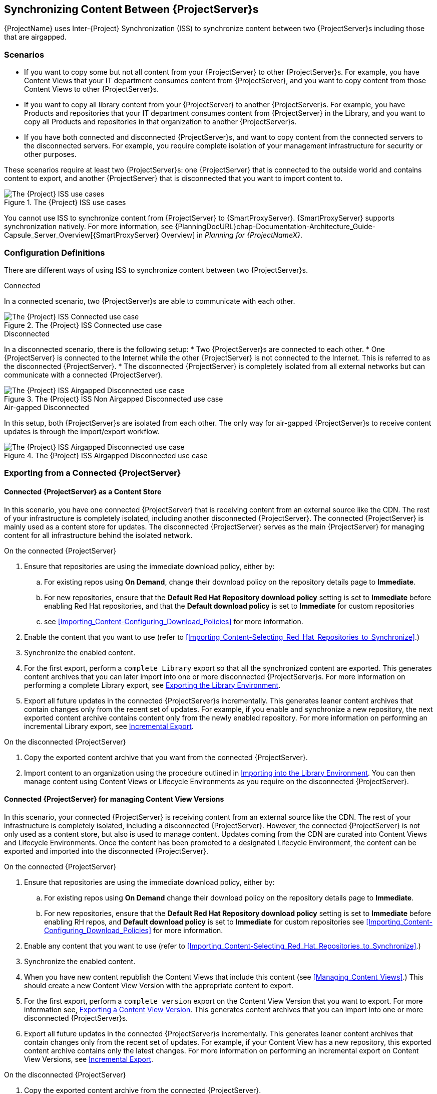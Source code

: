 [[Using_ISS]]
== Synchronizing Content Between {ProjectServer}s

{ProjectName} uses Inter-{Project} Synchronization (ISS) to synchronize content between two {ProjectServer}s including those that are airgapped.


=== Scenarios
* If you want to copy some but not all content from your {ProjectServer} to other {ProjectServer}s.
For example, you have Content Views that your IT department consumes content from {ProjectServer}, and you want to copy content from those Content Views to other {ProjectServer}s.

* If you want to copy all library content from your {ProjectServer} to another {ProjectServer}s.
For example, you have Products and repositories that your IT department consumes content from {ProjectServer} in the Library, and you want to copy all Products and repositories in that organization to another {ProjectServer}s.

* If you have both connected and disconnected {ProjectServer}s, and want to copy content from the connected servers to the disconnected servers.
For example, you require complete isolation of your management infrastructure for security or other purposes.

These scenarios require at least two {ProjectServer}s: one {ProjectServer} that is connected to the outside world and contains content to export, and another {ProjectServer} that is disconnected that you want to import content to.

[[img-disconnected]]

ifndef::satellite[]
image::Disconnected.png[title="The {Project} ISS use cases", alt="The {Project} ISS use cases"]
endif::[]

You cannot use ISS to synchronize content from {ProjectServer} to {SmartProxyServer}.
{SmartProxyServer} supports synchronization natively.
For more information, see {PlanningDocURL}chap-Documentation-Architecture_Guide-Capsule_Server_Overview[{SmartProxyServer} Overview] in _Planning for {ProjectNameX}_.

=== Configuration Definitions
There are different ways of using ISS to synchronize content between two {ProjectServer}s.

.Connected
In a connected scenario, two {ProjectServer}s are able to communicate with each other.

ifndef::satellite[]
image::Connected.png[title="The {Project} ISS Connected use case", alt="The {Project} ISS Connected use case"]
endif::[]

.Disconnected
In a disconnected scenario, there is the following setup:
* Two {ProjectServer}s are connected to each other.
* One {ProjectServer} is connected to the Internet while the other {ProjectServer} is not connected to the Internet.
This is referred to as the disconnected {ProjectServer}.
* The disconnected {ProjectServer} is completely isolated from all external networks but can communicate with a connected {ProjectServer}.

ifndef::satellite[]
image::Non-Airgapped-Disconnected.png[title="The {Project} ISS Non Airgapped Disconnected use case", alt="The {Project} ISS Airgapped Disconnected use case"]
endif::[]


.Air-gapped Disconnected
In this setup, both {ProjectServer}s are isolated from each other.
The only way for air-gapped {ProjectServer}s to receive content updates is through the import/export workflow.

ifndef::satellite[]
image::Airgapped-Disconnected.png[title="The {Project} ISS Airgapped Disconnected use case", alt="The {Project} ISS Airgapped Disconnected use case"]
endif::[]

=== Exporting from a Connected {ProjectServer}

==== Connected {ProjectServer} as a Content Store

In this scenario, you have one connected {ProjectServer} that is receiving content from an external source like the CDN.
The rest of your infrastructure is completely isolated, including another disconnected {ProjectServer}.
The connected {ProjectServer} is mainly used as a content store for updates.
The disconnected {ProjectServer} serves as the main {ProjectServer} for managing content for all infrastructure behind the isolated network.

.On the connected {ProjectServer}

. Ensure that repositories are using the immediate download policy, either by:
.. For existing repos using *On Demand*, change their download policy on the repository details page to *Immediate*.
.. For new repositories, ensure that the *Default Red Hat Repository download policy* setting is set to *Immediate* before enabling Red Hat repositories, and that the *Default download policy* is set to *Immediate* for custom repositories
.. see xref:Importing_Content-Configuring_Download_Policies[] for more information.
. Enable the content that you want to use (refer to xref:Importing_Content-Selecting_Red_Hat_Repositories_to_Synchronize[].)
. Synchronize the enabled content.
. For the first export, perform a `complete Library` export so that all the synchronized content are exported.
This  generates content archives that you can later import into one or more disconnected {ProjectServer}s.
For more information on performing a complete Library export, see xref:Using_ISS-Exporting-Library[].
. Export all future updates in the connected {ProjectServer}s incrementally.
This generates leaner content archives that contain changes only from the recent set of updates.
For example, if you enable and synchronize a new repository, the next exported content archive contains content only from the newly enabled repository.
For more information on performing an incremental Library export, see xref:Using_ISS-Exporting-Library-Incremental[].


.On the disconnected {ProjectServer}

. Copy the exported content archive that you want from the connected {ProjectServer}.
. Import content to an organization using the procedure outlined in xref:Using_ISS-Importing-Library[].
You can then manage content using Content Views or Lifecycle Environments as you require on the disconnected {ProjectServer}.

==== Connected {ProjectServer} for managing Content View Versions

In this scenario, your connected {ProjectServer} is receiving content from an external source like the CDN. The rest of your infrastructure is completely isolated, including a disconnected {ProjectServer}.
However, the connected {ProjectServer} is not only used as a content store, but also is used to manage content.
Updates coming from the CDN are curated into Content Views and Lifecycle Environments.
Once the content has been promoted to a designated Lifecycle Environment, the content can be exported and imported into the disconnected {ProjectServer}.

.On the connected {ProjectServer}
. Ensure that repositories are using the immediate download policy, either by:
.. For existing repos using *On Demand* change their download policy on the repository details page to *Immediate*.
.. For new repositories, ensure that the *Default Red Hat Repository download policy* setting is set to *Immediate* before enabling RH repos, and *Default download policy* is set to *Immediate* for custom repositories
see xref:Importing_Content-Configuring_Download_Policies[] for more information.
. Enable any content that you want to use (refer to xref:Importing_Content-Selecting_Red_Hat_Repositories_to_Synchronize[].)
. Synchronize the enabled content.
. When you have new content republish the Content Views that include this content (see xref:Managing_Content_Views[].) This should create a new Content View Version with the appropriate content to export.
. For the first export, perform a `complete version` export on the Content View Version that you want to export.
For more information see, xref:Using_ISS-Exporting-a-Content-View-Version[].
This generates content archives that you can import into one or more disconnected {ProjectServer}s.
. Export all future updates in the connected {ProjectServer}s incrementally.
This generates leaner content archives that contain changes only from the recent set of updates.
For example, if your Content View has a new repository, this exported content archive  contains only the latest changes.
For more information on performing an incremental export on Content View Versions, see xref:Using_ISS-Exporting-a-Content-View-Version-Incremental[].

.On the disconnected {ProjectServer}

. Copy the exported content archive from the connected {ProjectServer}.
. Import the content to the organization that you want.
For more information, see xref:Using_ISS-Importing-Content-View-Version[].
This will create a content view version from the exported content archives and them import  content appropriately.

=== Keeping track of your exports

If you are exporting content to several disconnected {ProjectServer}s then using a `--destination-server` option  provides a way to organize or maintain a record of what versions got exported to a given destination.
For more information, see xref:Using_ISS-Destination-Server[].

This option is available for all content-export operations. You can use the `destination-server` to

* Query what was previously exported to a given destination.
* Generate incremental exports automatically to the given destination server.


== Operations

[[Using_ISS-Exporting-a-Content-View-Version]]
=== Exporting a Content View Version

You can export a version of a Content View to an archive file from {ProjectServer} and use this archive file to create the same Content View version on another {ProjectServer} or on another {ProjectServer} organization.
{Project} does not export composite Content Views.
The exported archive file contains the following data:

* A JSON file containing Content View version metadata
* An archive file containing all the repositories included into the Content View version

{ProjectServer} exports only RPM and kickstart files added to a version of a Content View.
{Project} does not export the following content:

* Puppet content
* Docker content
* OSTree content
* Content View definitions and metadata, such as package filters.

.Prerequisites

To export a Content View, ensure that {ProjectServer} where you want to export meets the following conditions:

* Ensure that the export directory has free storage space to accommodate the export.
* Ensure that the `/var/lib/pulp/exports` directory has free storage space equivalent to the size of the repositories being exported for temporary files created during the export process.
* Ensure that you set download policy to *Immediate* for all repositories within the Content View you export.
For more information, see xref:Importing_Content-Configuring_Download_Policies[].
* Ensure that you synchronize Products that you export to the required date.

.To Export a Content View Version:

. List versions of the Content View that are available for export:
+
[subs="+quotes"]
----

# hammer content-view version list --organization=export-org --content-view=view
---|----------|---------|-------------|-----------------------
ID | NAME     | VERSION | DESCRIPTION | LIFECYCLE ENVIRONMENTS
---|----------|---------|-------------|-----------------------
5  | view 3.0 | 3.0     |             | Library
4  | view 2.0 | 2.0     |             |
3  | view 1.0 | 1.0     |             |
---|----------|---------|-------------|----------------------

----

.Export a Content View version
Get the version number of desired version. The following example targets version `1.0` for export.

[options="nowrap" subs="+quotes"]
----
# hammer content-export complete version --content-view=view --version=1.0 --organization=export-21527
----

. Verify that the archive containing the exported version of a Content View is located in the export directory:
+
[options="nowrap" subs="+quotes"]
----
# ls -lh /var/lib/pulp/exports/export-21527/view/1.0/2021-02-25T18-59-26-00-00/

----

. You require all three files, for example, the `tar.gz` archive file, the `toc.json` and `metadata.json` to import the content successfully.

.Export with chunking

In many cases, the exported archive content can be several gigabytes in size. You might want to split it smaller sizes or chunks. You can use the `--chunk-size-gb` option with in the `hammer content-export` command to handle this. The following example uses the `--chunk-size-gb=2` to split the archives into `2 GB` chunks.


[options="nowrap" subs="+quotes"]
----
# hammer content-export complete version --content-view=view --version=1.0 --organization=export-21527 --chunk-size-mb=10

# ls -lh  /var/lib/pulp/exports/export-21527/view/1.0/2021-02-25T21-15-22-00-00/
----

[[Using_ISS-Destination-Server]]
=== Keeping track of your exports

When importing content to several {ProjectServer}s, the --destination-server option is especially useful for keeping track of which content was exported and to where.

You can use this flag to let the exporting {ProjectServer} keep track of content in specific servers.
The `--destination-server` option functions to indicate the destination server that your content is imported to.
The following example uses `--destination-server=mirror1` to export content to `mirror1`.
The archive is created on the exporting {ProjectServer}.
However, a record of each export is also maintained.
This can be very useful when incrementally exporting.

[options="nowrap" subs="+quotes"]
----
# hammer content-export complete version \
--content-view=view --version=1.0 \
--organization=export-21527 \
--destination-server=mirror1
----

[[Using_ISS-Exporting-a-Content-View-Version-Incremental]]
.Incremental Export

Exporting complete versions can be a very expensive operation on storage space and resources. Content View versions that have multiple {RHEL} trees can occupy several gigabytes of the space on {ProjectServer}.

You can use the *Incremental Export* functionality to help reduce demands on your infrastructure.
*Incremental Export* exports only content that changes from the previously exported version.
Generally, incremental changes are smaller than full exports.
ln the following example, since version `1.0` has already been exported and the command targets version 2.0 for export.
To use incremental export, complete the following steps.

----
# hammer content-export incremental version --content-view=view --version=2.0 --organization=export-21527

# ls -lh /var/lib/pulp/exports/export-21527/view/2.0/2021-02-25T21-45-34-00-00/
----

=== Examining the exports

You can query on the exports that you previously have created via the `hammer content-export list` command.

----
hammer content-export list --organization=export-21527
---|--------------------|-----------------------------------------------------------------------|-------------|----------------------|-------------------------|-------------------------|------------------------
ID | DESTINATION SERVER | PATH                                                                  | TYPE        | CONTENT VIEW VERSION | CONTENT VIEW VERSION ID | CREATED AT              | UPDATED AT
---|--------------------|-----------------------------------------------------------------------|-------------|----------------------|-------------------------|-------------------------|------------------------
1  |                    | /var/lib/pulp/exports/export-21527/view/1.0/2021-02-25T18-59-26-00-00 | complete    | view 1.0             | 3                       | 2021-02-25 18:59:30 UTC | 2021-02-25 18:59:30 UTC
2  |                    | /var/lib/pulp/exports/export-21527/view/1.0/2021-02-25T21-15-22-00-00 | complete    | view 1.0             | 3                       | 2021-02-25 21:15:26 UTC | 2021-02-25 21:15:26 UTC
3  |                    | /var/lib/pulp/exports/export-21527/view/2.0/2021-02-25T21-45-34-00-00 | incremental | view 2.0             | 4                       | 2021-02-25 21:45:37 UTC | 2021-02-25 21:45:37 UTC
---|--------------------|-----------------------------------------------------------------------|-------------|----------------------|-------------------------|-------------------------|------------------------
----

[[Using_ISS-Importing-Content-View-Version]]
=== Importing a Content View Version

You can use the archive that the `hammer content-export` command outputs to create a version of a Content View with the same content as the exported Content View version.
For more information about exporting a Content View version, see xref:Using_ISS-Exporting-a-Content-View-Version[].

When you import a Content View version, it has the same major and minor version numbers and contains the same repositories with the same packages and errata.
You can customize the version numbers by changing the `major` and `minor` settings in the `json` file that is located in the exported archive.

.Prerequisites

To import a Content View, ensure that {ProjectServer} where you want to import meets the following conditions:

. The exported archive must be in a directory under `/var/lib/pulp/imports`.
. The directory must have `pulp:pulp` permissions so that Pulp can read and write the `.json` files in that directory.
. The user importing the content view version must have the 'Content Importer' Role.

.Procedure

. Copy the archived file with the exported Content View version to the `/var/lib/pulp/imports` directory on {ProjectServer} where you want to import.
. Set the SELinux permission of the archive files to `pulp:pulp`.
+
[subs="+quotes"]
----
# chown -R pulp:pulp /var/lib/pulp/imports/2021-02-25T21-15-22-00-00/
----
+
. Verify that the SELinux permission change occurs:
+
[subs="+quotes"]
----
# ls -lh  /var/lib/pulp/imports/2021-02-25T21-15-22-00-00/

----
+
. On {ProjectServer} where you want to import, create a Content View with the same name and label as the exported Content View with the `Import Only` option set.
For more information, see xref:Managing_Content_Views-Creating_a_Simple_Content_View[].
. Ensure that you enable the repositories that the Products in the exported Content View version include.
For more information, see xref:Importing_Content-Selecting_Red_Hat_Repositories_to_Synchronize[].
. In the {Project} web UI, navigate to *Content* > *Products*, click the *Yum content* tab and add the same `Yum` content that the exported Content View version includes.
. Identify the Content View that you want to import
+
[subs="+quotes"]
----
# hammer content-view list --organization=import-20639
----------------|---------------------------|--------------------------------------|-----------|---------------------|---------------
CONTENT VIEW ID | NAME                      | LABEL                                | COMPOSITE | LAST PUBLISHED      | REPOSITORY IDS
----------------|---------------------------|--------------------------------------|-----------|---------------------|---------------
4               | Default Organization View | 6e13cfca-cfb3-4870-9d8b-3bdc0caf97c9 | false     | 2021/03/01 22:50:10 |
5               | view                      | view                                 | false     |                     |
----------------|---------------------------|--------------------------------------|-----------|---------------------|---------------
+
----
. To import the Content View version to {ProjectServer}, enter the following command:
+
[subs="+quotes"]
----
# hammer content-import version --content-view=view \
                                --organization=import-20639 \
                                --path=/var/lib/pulp/imports/2021-02-25T21-15-22-00-00/
----
+
Note that you must enter the full path `/var/lib/pulp/imports/<path>`. Relative paths do not work.
+
. To verify that you import the Content View version successfully, list Content Views for your organization:
+
[subs="+quotes"]
----
# hammer content-view version list --content-view=view \
                                   --organization=import-20639
---|----------|---------|-------------|-----------------------
ID | NAME     | VERSION | DESCRIPTION | LIFECYCLE ENVIRONMENTS
---|----------|---------|-------------|-----------------------
7  | view 1.0 | 1.0     |             | Library
---|----------|---------|-------------|-----------------------
----




[[Using_ISS-Exporting-Library]]
=== Exporting the Library Environment

You can export contents of all Yum repositories in the Library environment of an organization to an archive file from {ProjectServer} and use this archive file to create the same repositories in another {ProjectServer} or in another {ProjectServer} organization.
The exported archive file contains the following data:

* A JSON file containing Content View version metadata
* An archive file containing all the repositories from the Library environment of the organization.

{ProjectServer} exports only RPM and kickstart files included in a Content View  version.
{Project} does not export the following content:

* Puppet content
* Docker content
* OSTree content

.Prerequisites

To export the contents of the Library lifecycle environment of the organization, ensure that {ProjectServer} where you want to export meets the following conditions:

* Ensure that the export directory has free storage space to accommodate the export.
* Ensure that the `/var/lib/pulp/exports` directory has free storage space equivalent to the size of the repositories being exported for temporary files created during the export process.
* Ensure that you set download policy to *Immediate* for all repositories within the Library lifecycle environment you export.
For more information, see xref:Importing_Content-Configuring_Download_Policies[].
* Ensure that you synchronize Products that you export to the required date.

.To Export the Library Content of an Organization:

Use the organization name or ID to export.

[options="nowrap" subs="+quotes"]
----
# hammer content-export complete library --organization=export-21527
----

. Verify that the archive containing the exported version of a Content View is located in the export directory:
+
[options="nowrap" subs="+quotes"]
----
# ls -lh /var/lib/pulp/exports/export-21527/Export-Library/1.0/2021-03-02T03-35-24-00-00
total 68M
-rw-r--r--. 1 pulp pulp 68M Mar  2 03:35 export-1e25417c-6d09-49d4-b9a5-23df4db3d52a-20210302_0335.tar.gz
-rw-r--r--. 1 pulp pulp 333 Mar  2 03:35 export-1e25417c-6d09-49d4-b9a5-23df4db3d52a-20210302_0335-toc.json
-rw-r--r--. 1 root root 443 Mar  2 03:35 metadata.json
----

. You require all three files, for example, the `tar.gz`, the `toc.json` and the `metadata.json` file to be able to import.
. A new Content View  **Export-Library** is created in the organization. This content view contains all the repositories belonging to this organization. A new version of this Content View is published and exported automatically.

.Export with chunking

In many cases the exported archive content may be several gigabytes in size. We may want to split it smaller sizes or chunks. We can use the `--chunk-size-mb` flag directly in the export command to handle this. In the example below we specify `--chunk-size-mb=10` to split the archives in `10 MB` chunks.

[options="nowrap" subs="+quotes"]
----
# hammer content-export complete library --organization=export-21527 --chunk-size-mb=10
[.....................................................................................................................................................................................................................................] [100%]
Generated /var/lib/pulp/exports/export-21527/Export-Library/2.0/2021-03-02T04-01-25-00-00/metadata.json

# ls -lh /var/lib/pulp/exports/export-21527/Export-Library/2.0/2021-03-02T04-01-25-00-00/
total 68M
-rw-r--r--. 1 pulp pulp  10M Mar  2 04:01 export-fa948a08-b307-492e-86f0-39cd41c87958-20210302_0401.tar.gz.0000
-rw-r--r--. 1 pulp pulp  10M Mar  2 04:01 export-fa948a08-b307-492e-86f0-39cd41c87958-20210302_0401.tar.gz.0001
-rw-r--r--. 1 pulp pulp  10M Mar  2 04:01 export-fa948a08-b307-492e-86f0-39cd41c87958-20210302_0401.tar.gz.0002
-rw-r--r--. 1 pulp pulp  10M Mar  2 04:01 export-fa948a08-b307-492e-86f0-39cd41c87958-20210302_0401.tar.gz.0003
-rw-r--r--. 1 pulp pulp  10M Mar  2 04:01 export-fa948a08-b307-492e-86f0-39cd41c87958-20210302_0401.tar.gz.0004
-rw-r--r--. 1 pulp pulp  10M Mar  2 04:01 export-fa948a08-b307-492e-86f0-39cd41c87958-20210302_0401.tar.gz.0005
-rw-r--r--. 1 pulp pulp 7.7M Mar  2 04:01 export-fa948a08-b307-492e-86f0-39cd41c87958-20210302_0401.tar.gz.0006
-rw-r--r--. 1 pulp pulp 1.2K Mar  2 04:01 export-fa948a08-b307-492e-86f0-39cd41c87958-20210302_0401-toc.json
-rw-r--r--. 1 root root  443 Mar  2 04:01 metadata.json
----

[[Using_ISS-Exporting-Library-Incremental]]
.Incremental Export

Exporting Library content can be a very expensive operation in terms of space and resources. Organization that have multiple RHEL trees may occupy several gigabytes of the space on {ProjectServer}.

{ProjectServer} offers *Incremental Export* to help with this scenario.
*Incremental Export* exports only things that changed from the previous export.
These would be typically smaller than the full exports.
In the example below we will incrementally export what changed from the previous export of all the repositories in the Library lifecycle environment.

[options="nowrap" subs="+quotes"]
----
# hammer content-export incremental library --organization=export-21527
[............................................................................................................................................................................................................] [100%]
Generated /var/lib/pulp/exports/export-21527/Export-Library/3.0/2021-03-02T04-22-14-00-00/metadata.json
# ls -lh /var/lib/pulp/exports/export-21527/Export-Library/3.0/2021-03-02T04-22-14-00-00/
total 172K
-rw-r--r--. 1 pulp pulp 161K Mar  2 04:22 export-436882d8-de5a-48e9-a30a-17169318f908-20210302_0422.tar.gz
-rw-r--r--. 1 pulp pulp  333 Mar  2 04:22 export-436882d8-de5a-48e9-a30a-17169318f908-20210302_0422-toc.json
-rw-r--r--. 1 root root  492 Mar  2 04:22 metadata.json
----
. Since nothing changed between the previous export and now in the Organization's library environment the change files are really small.

[[Using_ISS-Importing-Library]]
=== Importing into the Library Environment

You can use the archive that the `hammer content-export` command outputs to import into the Library lifecycle environment of another organization
For more information about exporting contents from the Library environment, see xref:Using_ISS-Exporting-Library[].

.Prerequisites

To import in to an Organization's library lifecycle environment  ensure that {ProjectServer} where you want to import meets the following conditions:

* The products and repositories in the organization need to match the product/repository structure in the content archive being imported.

.Procedure

. Copy the archived file with the exported Content View version to the `/var/lib/pulp/imports` directory on {ProjectServer} where you want to import.
. Set the permission of the archive files to `pulp:pulp`.
+
[subs="+quotes"]
----
# chown -R pulp:pulp /var/lib/pulp/imports/2021-03-02T03-35-24-00-00
# ls -lh /var/lib/pulp/imports/2021-03-02T03-35-24-00-00
total 68M
-rw-r--r--. 1 pulp pulp 68M Mar  2 04:29 export-1e25417c-6d09-49d4-b9a5-23df4db3d52a-20210302_0335.tar.gz
-rw-r--r--. 1 pulp pulp 333 Mar  2 04:29 export-1e25417c-6d09-49d4-b9a5-23df4db3d52a-20210302_0335-toc.json
-rw-r--r--. 1 pulp pulp 443 Mar  2 04:29 metadata.json

----
+
. On {ProjectServer} where you want to import, create/enable repositories the same name and label as the exported content.
. In the {Project} web UI, navigate to *Content* > *Products*, click the *Yum content* tab and add the same `Yum` content that the exported Content View version includes.
. Identify the Organization that you wish to import into.
. To import the Library content to {ProjectServer}, enter the following command:
+
[subs="+quotes"]
----
# hammer content-import library --organization=import-32158 \
                                --path=/var/lib/pulp/imports/2021-03-02T03-35-24-00-00
[............................................................................................................................................................................................................] [100%]
----
+
Note you must enter the full path `/var/lib/pulp/imports/<path>`. Relative paths do not work.
+
. To verify that you imported the Library content, check the contents of the Product and Repositories.
A new Content View called `Import-Library` is created in the target organization.
This Content View is used to facilitate the library content import.

=== Import/Export Cheat Sheet

.Export
[width="100%",cols="4, 10",options="header"]
|=========================================================
|Intent | Command

|Fully Export a content view version | `hammer content-export complete version --content-view=view --version=1.0 --organization="Default_Organization"`
|Incrementally Export a content view version (assuming you have already exported something)| `hammer content-export incremental version --content-view=view --version=2.0 --organization="Default_Organization"`

|Fully Export an Organization's Library| `hammer content-export complete library --organization="Default_Organization"`

|Incrementally Export an Organization's Library (assuming you have already exported something)|`hammer content-export incremental library --organization="Default_Organization"`

|Export a content view version promoted  to the Dev Environment|`hammer content-export complete version --content-view=view --organization="Default_Organization" --lifecycle-environment=’Dev’`

|Export a content view in smaller chunks (200 mb slabs)|`hammer content-export complete version --content-view=view --version=1.0 --organization="Default_Organization" --chunk-size-mb=200`

|Get a list of exports|`hammer content-export list --content-view=view --organization="Default_Organization"`

|=========================================================

.Import
[width="100%",cols="4, 10",options="header"]
|=========================================================
|Intent | Command

|Import to a content view version (view is a `import_only` content view)| `hammer content-import version --content-view=view --organization="Default_Organization" --path=’/var/lib/pulp/imports/dump_dir’`

|Import to an Organization's Library| `hammer content-import library --organization="Default_Organization" --path=’/var/lib/pulp/imports/dump_dir’`
|=========================================================
